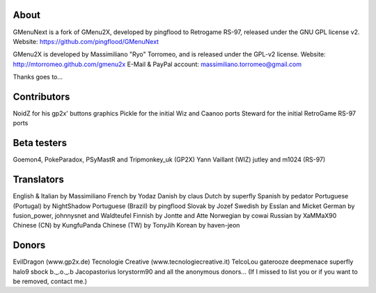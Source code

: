 About
----
GMenuNext is a fork of GMenu2X, developed by pingflood to Retrogame RS-97, released under the GNU GPL license v2.
Website: https://github.com/pingflood/GMenuNext

GMenu2X is developed by Massimiliano "Ryo" Torromeo, and is released under the GPL-v2 license.
Website: http://mtorromeo.github.com/gmenu2x
E-Mail & PayPal account: massimiliano.torromeo@gmail.com

Thanks goes to...

Contributors
----
NoidZ for his gp2x' buttons graphics
Pickle for the initial Wiz and Caanoo ports
Steward for the initial RetroGame RS-97 ports

Beta testers
----
Goemon4, PokeParadox, PSyMastR and Tripmonkey_uk (GP2X)
Yann Vaillant (WIZ)
jutley and m1024 (RS-97)

Translators
----
English & Italian by Massimiliano
French by Yodaz
Danish by claus
Dutch by superfly
Spanish by pedator
Portuguese (Portugal) by NightShadow
Portuguese (Brazil) by pingflood
Slovak by Jozef
Swedish by Esslan and Micket
German by fusion_power, johnnysnet and Waldteufel
Finnish by Jontte and Atte
Norwegian by cowai
Russian by XaMMaX90
Chinese (CN) by KungfuPanda
Chinese (TW) by TonyJih
Korean by haven-jeon

Donors
----
EvilDragon (www.gp2x.de)
Tecnologie Creative (www.tecnologiecreative.it)
TelcoLou
gaterooze
deepmenace
superfly
halo9
sbock
b._.o._.b
Jacopastorius
lorystorm90
and all the anonymous donors...
(If I missed to list you or if you want to be removed, contact me.)
